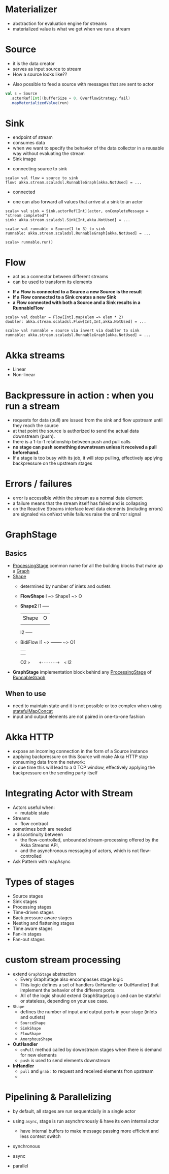 * Materializer
- abstraction for evaluation engine for streams
- materialized value is what we get when we run a stream
* Source
- it is the data creator
- serves as input source to stream
- How a source looks like??
[[file:images/source.png]]
- Also possible to feed a source with messages that are sent to actor
#+BEGIN_SRC scala
val s = Source
  .actorRef[Int](bufferSize = 0, OverflowStrategy.fail)
  .mapMaterializedValue(run)
#+END_SRC
* Sink
- endpoint of stream
- consumes data
- when we want to specify the behavior of the data collector in a reusable way without evaluating the stream
- Sink image
[[file:images/sink.png]]
- connecting source to sink
#+BEGIN_SRC
scala> val flow = source to sink
flow: akka.stream.scaladsl.RunnableGraph[akka.NotUsed] = ...
#+END_SRC
- connected
[[file:images/connected.png]]
- one can also forward all values that arrive at a sink to an actor
#+BEGIN_SRC
scala> val sink = Sink.actorRef[Int](actor, onCompleteMessage = "stream completed")
sink: akka.stream.scaladsl.Sink[Int,akka.NotUsed] = ...

scala> val runnable = Source(1 to 3) to sink
runnable: akka.stream.scaladsl.RunnableGraph[akka.NotUsed] = ...

scala> runnable.run()
#+END_SRC
* Flow
- act as a connector between different streams
- can be used to transform its elements
[[file:images/flow.png]]
- *If a Flow is connected to a Source a new Source is the result*
- *If a Flow connected to a Sink creates a new Sink*
- *a Flow connected with both a Source and a Sink results in a RunnableFlow*
[[file:images/runnableFlow.png]]
#+BEGIN_SRC
scala> val doubler = Flow[Int].map(elem => elem * 2)
doubler: akka.stream.scaladsl.Flow[Int,Int,akka.NotUsed] = ...

scala> val runnable = source via invert via doubler to sink
runnable: akka.stream.scaladsl.RunnableGraph[akka.NotUsed] = ...
#+END_SRC
* Akka streams
- Linear
- Non-linear
* Backpressure in action : when you run a stream
- requests for data (pull) are issued from the sink and flow upstream until they reach the source
- at that point the source is authorized to send the actual data downstream (push).
- there is a 1-to-1 relationship between push and pull calls
- *no stage can push something downstream unless it received a pull beforehand.*
- If a stage is too busy with its job, it will stop pulling, effectively applying backpressure on the upstream stages
* Errors / failures
- error is accessible within the stream as a normal data element
- a failure means that the stream itself has failed and is collapsing
- on the Reactive Streams interface level data elements (including errors) are signaled via onNext while failures raise the onError signal
* GraphStage
** Basics
- _ProcessingStage_ common name for all the building blocks that make up a _Graph_
- _Shape_
  - determined by number of inlets and outlets
  - *FlowShape*
    I ~> Shape1 ~> O
  - *Shape2*
      I1 +-----+
         |Shape| O
         |     |
      I2 +-----+
  - BidiFlow
    I1 ~>    +-------+  ~> O1
             |       |
             |       |
    O2 ~>    +-------+  <~ I2
- *GraphStage*  implementation block behind any _ProcessingStage_ of _RunnableGraph_
** When to use
- need to maintain state and it is not possible or too complex when using _statefulMapConcat_
- input and output elements are not paired in one-to-one fashion
* Akka HTTP
- expose an incoming connection in the form of a Source instance
- applying backpressure on this Source will make Akka HTTP stop consuming data from the network:
- in due time this will lead to a 0 TCP window, effectively applying the backpressure on the sending party itself
* Integrating Actor with Stream
- Actors useful when:
  - mutable state
- Streams
  - flow contraol
- sometimes both are needed
- a discontinuity between
  - the flow-controlled, unbounded stream-processing offered by the Akka Streams API,
  - and the asynchronous messaging of actors, which is not flow-controlled
- Ask Pattern with mapAsync
* Types of stages
- Source stages
- Sink stages
- Processing stages
- Time-driven stages
- Back pressure aware stages
- Nesting and flattening stages
- Time aware stages
- Fan-in stages
- Fan-out stages
* custom stream processing
- extend ~GraphStage~ abstraction
  - Every GraphStage also encompasses stage logic
  - This logic defines a set of handlers (InHandler or OutHandler) that implement the behavior of the different ports.
  - All of the logic should extend GraphStageLogic and can be stateful or stateless, depending on your use case. 
- ~Shape~
  - defines the number of input and output ports in your stage (inlets and outlets)
  - ~SourceShape~
  - ~SinkShape~
  - ~FlowShape~
  - ~AmorphousShape~
- *OutHandler*
  - ~onPull~ method called by downstream stages when there is demand for new elements
  - ~push~ is used to send elements downstream
- *InHandler*
  - ~pull~ and ~grab~ : to request and received elements fron upstream
  -
* Pipelining & Parallelizing
- by default, all stages are run sequentcially in a single actor
- using ~async~, stage is run asynchronously & have its own internal actor
  - have internal buffers to make message passing more efficient and less context switch
- synchronous  [[file:./images/synchronous.png]]

- async [[file:./images/async.png]]


- parallel [[file:./images/parallel.png]] 
